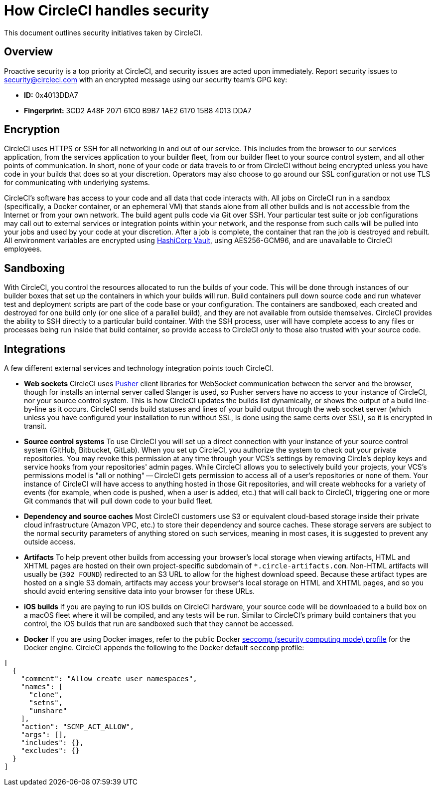 = How CircleCI handles security
:page-platform: Server v4+, Server Admin
:page-description: An overview of security measures taken at CircleCI.
:experimental:
:icons: font

This document outlines security initiatives taken by CircleCI.

[#overview]
== Overview

Proactive security is a top priority at CircleCI, and security issues are acted upon immediately. Report security issues to mailto:security@circleci.com[security@circleci.com] with an encrypted message using our security team's GPG key:

* *ID:* 0x4013DDA7
* *Fingerprint:* 3CD2 A48F 2071 61C0 B9B7 1AE2 6170 15B8 4013 DDA7

[#encryption]
== Encryption

CircleCI uses HTTPS or SSH for all networking in and out of our service. This includes from the browser to our services application, from the services application to your builder fleet, from our builder fleet to your source control system, and all other points of communication. In short, none of your code or data travels to or from CircleCI without being encrypted unless you have code in your builds that does so at your discretion. Operators may also choose to go around our SSL configuration or not use TLS for communicating with underlying systems.

CircleCI's software has access to your code and all data that code interacts with. All jobs on CircleCI run in a sandbox (specifically, a Docker container, or an ephemeral VM) that stands alone from all other builds and is not accessible from the Internet or from your own network. The build agent pulls code via Git over SSH. Your particular test suite or job configurations may call out to external services or integration points within your network, and the response from such calls will be pulled into your jobs and used by your code at your discretion. After a job is complete, the container that ran the job is destroyed and rebuilt. All environment variables are encrypted using link:https://www.vaultproject.io/[HashiCorp Vault], using AES256-GCM96, and are unavailable to CircleCI employees.

[#sandboxing]
== Sandboxing

With CircleCI, you control the resources allocated to run the builds of your code. This will be done through instances of our builder boxes that set up the containers in which your builds will run. Build containers pull down source code and run whatever test and deployment scripts are part of the code base or your configuration. The containers are sandboxed, each created and destroyed for one build only (or one slice of a parallel build), and they are not available from outside themselves. CircleCI provides the ability to SSH directly to a particular build container. With the SSH process, user will have complete access to any files or processes being run inside that build container, so provide access to CircleCI _only_ to those also trusted with your source code.

[#integrations]
== Integrations

A few different external services and technology integration points touch CircleCI.

* *Web sockets* CircleCI uses https://pusher.com/[Pusher] client libraries for WebSocket communication between the server and the browser, though for installs an internal server called Slanger is used, so Pusher servers have no access to your instance of CircleCI, nor your source control system. This is how CircleCI updates the builds list dynamically, or shows the output of a build line-by-line as it occurs. CircleCI sends build statuses and lines of your build output through the web socket server (which unless you have configured your installation to run without SSL, is done using the same certs over SSL), so it is encrypted in transit.
* *Source control systems* To use CircleCI you will set up a direct connection with your instance of your source control system (GitHub, Bitbucket, GitLab). When you set up CircleCI, you authorize the system to check out your private repositories. You may revoke this permission at any time through your VCS's settings by removing Circle's deploy keys and service hooks from your repositories' admin pages. While CircleCI allows you to selectively build your projects, your VCS's permissions model is "all or nothing" -- CircleCI gets permission to access all of a user's repositories or none of them. Your instance of CircleCI will have access to anything hosted in those Git repositories, and will create webhooks for a variety of events (for example, when code is pushed, when a user is added, etc.) that will call back to CircleCI, triggering one or more Git commands that will pull down code to your build fleet.
* *Dependency and source caches* Most CircleCI customers use S3 or equivalent cloud-based storage inside their private cloud infrastructure (Amazon VPC, etc.) to store their dependency and source caches. These storage servers are subject to the normal security parameters of anything stored on such services, meaning in most cases, it is suggested to prevent any outside access.
* *Artifacts* To help prevent other builds from accessing your browser's local storage when viewing artifacts, HTML and XHTML pages are hosted on their own project-specific subdomain of `*.circle-artifacts.com`. Non-HTML artifacts will usually be (`302 FOUND`) redirected to an S3 URL to allow for the highest download speed. Because these artifact types are hosted on a single S3 domain, artifacts may access your browser's local storage on HTML and XHTML pages, and so you should avoid entering sensitive data into your browser for these URLs.
* *iOS builds* If you are paying to run iOS builds on CircleCI hardware, your source code will be downloaded to a build box on a macOS fleet where it will be compiled, and any tests will be run. Similar to CircleCI's primary build containers that you control, the iOS builds that run are sandboxed such that they cannot be accessed.
* *Docker* If you are using Docker images, refer to the public Docker link:https://github.com/docker/engine/blob/e76380b67bcdeb289af66ec5d6412ea85063fc04/profiles/seccomp/default.json[seccomp (security computing mode) profile] for the Docker engine. CircleCI appends the following to the Docker default `seccomp` profile:

[,shell]
----
[
  {
    "comment": "Allow create user namespaces",
    "names": [
      "clone",
      "setns",
      "unshare"
    ],
    "action": "SCMP_ACT_ALLOW",
    "args": [],
    "includes": {},
    "excludes": {}
  }
]
----
